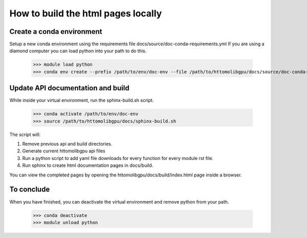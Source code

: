 ===================================
How to build the html pages locally
===================================

Create a conda environment
==========================

Setup a new conda environment using the requirements file docs/source/doc-conda-requirements.yml
If you are using a diamond computer you can load python into your path to do this.

    >>> module load python
    >>> conda env create --prefix /path/to/env/doc-env --file /path/to/httomolibgpu/docs/source/doc-conda-requirements.yml


Update API documentation and build
==================================

While inside your virtual environment, run the sphinx-build.sh script.

    >>> conda activate /path/to/env/doc-env
    >>> source /path/to/httomolibgpu/docs/sphinx-build.sh

The script will:

1. Remove previous api and build directories.
2. Generate current httomolibgpu api files
3. Run a python script to add yaml file downloads for every function for every module rst file.
4. Run sphinx to create html documentation pages in docs/build.

You can view the completed pages by opening the httomolibgpu/docs/build/index.html page inside a browser.

To conclude
===========

When you have finished, you can deactivate the virtual environment and remove python from your path.

    >>> conda deactivate
    >>> module unload python
